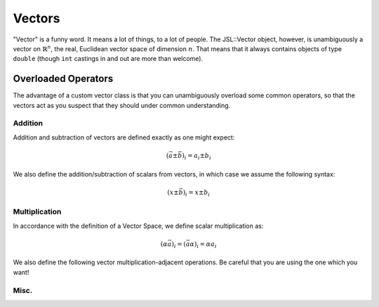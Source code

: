 .. vectors

######################
Vectors
######################

"Vector" is a funny word. It means a lot of things, to a lot of people. The JSL::Vector object, however, is unambiguously a vector on :math:`\mathbb{R}^n`, the real, Euclidean vector space of dimension :math:`n`. That means that it always contains objects of type ``double`` (though ``int`` castings in and out are more than welcome). 

.. doxygenclass:: JSL::Vector

***********************
Overloaded Operators
***********************

The advantage of a custom vector class is that you can unambiguously overload some common operators, so that the vectors act as you suspect that they should under common understanding. 

Addition
-------------

Addition and subtraction of vectors are defined exactly as one might expect:

.. math::
	\left(\vec{a} \pm \vec{b}\right)_i = a_i \pm b_i


.. doxygenfunction:: JSL::operator+(const Vector &lhs, const Vector &rhs)

.. doxygenfunction:: JSL::operator-(const Vector &lhs, const Vector &rhs)

We also define the addition/subtraction of scalars from vectors, in which case we assume the following syntax:

.. math::
	\left( x \pm \vec{b} \right)_i =  x \pm b_i
	
.. doxygenfunction:: JSL::operator+(const Vector &lhs, const double &scalar)

.. doxygenfunction:: JSL::operator+(const double &scalar, const Vector &rhs)

.. doxygenfunction:: JSL::operator-(const Vector &lhs, const double & scalar)

.. doxygenfunction:: JSL::operator-(const double &scalar, const Vector &rhs)


Multiplication
----------------------

In accordance with the definition of a Vector Space, we define scalar multiplication as:

.. math::
	\left( \alpha \vec{a} \right)_i = \left( \vec{a} \alpha \right)_i= \alpha a_i
	
.. doxygenfunction:: JSL::operator*(const double &scalar, const Vector &rhs)


.. doxygenfunction:: JSL::operator*(const Vector &lhs, const double &scalar)


.. doxygenfunction:: JSL::operator/(const Vector &lhs, const double &scalar)


We also define the following vector multiplication-adjacent operations. Be careful that you are using the one which you want!

.. doxygenfunction:: JSL::operator*(const Vector &lhs, const Vector &rhs)

.. doxygenfunction:: JSL::VectorDotProduct(const Vector &lhs, const Vector &rhs)

.. doxygenfunction:: JSL::VectorCrossProduct(const Vector &lhs, const Vector &rhs)

.. doxygenfunction:: JSL::AngleBetweenVectors(const Vector &lhs, const Vector &rhs)

Misc.
----------

.. doxygenfunction:: JSL::operator<<(std::ostream& os, const Vector & obj)
